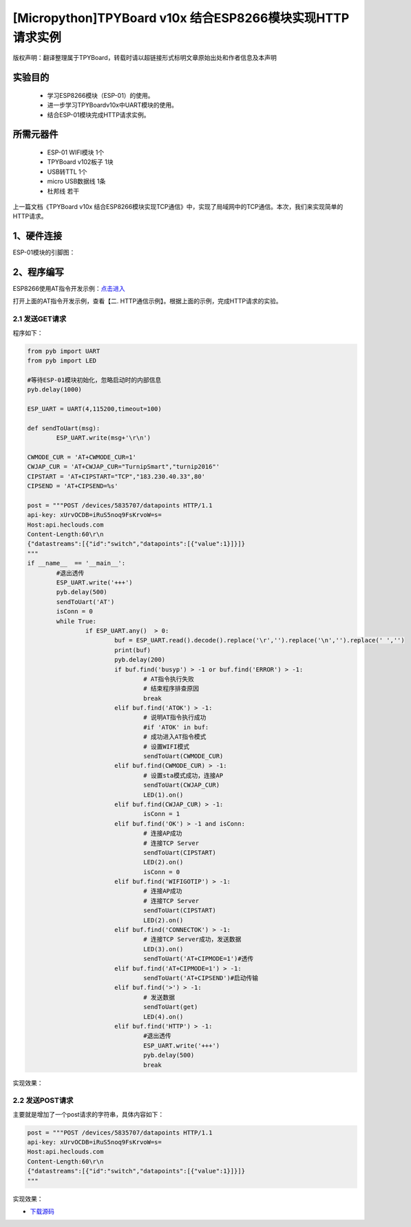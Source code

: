[Micropython]TPYBoard v10x 结合ESP8266模块实现HTTP请求实例
===========================================================

版权声明：翻译整理属于TPYBoard，转载时请以超链接形式标明文章原始出处和作者信息及本声明

实验目的
------------------

	- 学习ESP8266模块（ESP-01）的使用。
	- 进一步学习TPYBoardv10x中UART模块的使用。
	- 结合ESP-01模块完成HTTP请求实例。

所需元器件
-------------------

	- ESP-01 WIFI模块 1个
	- TPYBoard v102板子 1块
	- USB转TTL 1个
	- micro USB数据线 1条
	- 杜邦线 若干

上一篇文档《TPYBoard v10x 结合ESP8266模块实现TCP通信》中，实现了局域网中的TCP通信。本次，我们来实现简单的HTTP请求。

1、硬件连接
-----------------
ESP-01模块的引脚图：

.. image:: img/esp8266/pin.jpg

+--------------+--------------+
|ESP-01模块    | TPYBoard v102|
+=============+===============+
|VCC	      | 3V3          |
+-------------+--------------+
|GND	      | GND          |
+-------------+--------------+
|CH_PD	      | 3V3          |
+-------------+--------------+
|GPIO 0	      | GND          | 
+-------------+--------------+
|GPIO 2       | 悬空         |
+-------------+--------------+
|TXD	      | X2(UART 4 )  |
+-------------+--------------+
|RXD	      | X1(UART 4 )  |
+-------------+--------------+

2、程序编写
---------------

ESP8266使用AT指令开发示例：`点击进入 <http://wiki.ai-thinker.com/esp8266/examples/at_demo>`_

打开上面的AT指令开发示例，查看【二. HTTP通信示例】。根据上面的示例，完成HTTP请求的实验。

2.1 发送GET请求
^^^^^^^^^^^^^^^^

程序如下：

.. code-block:: python

	from pyb import UART
	from pyb import LED

	#等待ESP-01模块初始化，忽略启动时的内部信息
	pyb.delay(1000)

	ESP_UART = UART(4,115200,timeout=100)

	def sendToUart(msg):
		ESP_UART.write(msg+'\r\n')

	CWMODE_CUR = 'AT+CWMODE_CUR=1'
	CWJAP_CUR = 'AT+CWJAP_CUR="TurnipSmart","turnip2016"'
	CIPSTART = 'AT+CIPSTART="TCP","183.230.40.33",80'
	CIPSEND = 'AT+CIPSEND=%s'

	post = """POST /devices/5835707/datapoints HTTP/1.1
	api-key: xUrvOCDB=iRuS5noq9FsKrvoW=s=
	Host:api.heclouds.com
	Content-Length:60\r\n
	{"datastreams":[{"id":"switch","datapoints":[{"value":1}]}]}
	"""
	if __name__  == '__main__':
		#退出透传
		ESP_UART.write('+++')
		pyb.delay(500)
		sendToUart('AT')
		isConn = 0
		while True:
			if ESP_UART.any()  > 0:
				buf = ESP_UART.read().decode().replace('\r','').replace('\n','').replace(' ','')
				print(buf)
				pyb.delay(200)
				if buf.find('busyp') > -1 or buf.find('ERROR') > -1:
					# AT指令执行失败
					# 结束程序排查原因
					break
				elif buf.find('ATOK') > -1:
					# 说明AT指令执行成功
					#if 'ATOK' in buf:
					# 成功进入AT指令模式
					# 设置WIFI模式
					sendToUart(CWMODE_CUR)
				elif buf.find(CWMODE_CUR) > -1:
					# 设置sta模式成功，连接AP
					sendToUart(CWJAP_CUR)
					LED(1).on()
				elif buf.find(CWJAP_CUR) > -1:
					isConn = 1
				elif buf.find('OK') > -1 and isConn:
					# 连接AP成功
					# 连接TCP Server
					sendToUart(CIPSTART)
					LED(2).on()
					isConn = 0
				elif buf.find('WIFIGOTIP') > -1:
					# 连接AP成功
					# 连接TCP Server
					sendToUart(CIPSTART)
					LED(2).on()
				elif buf.find('CONNECTOK') > -1:
					# 连接TCP Server成功，发送数据
					LED(3).on()
					sendToUart('AT+CIPMODE=1')#透传
				elif buf.find('AT+CIPMODE=1') > -1:
					sendToUart('AT+CIPSEND')#启动传输
				elif buf.find('>') > -1:
					# 发送数据
					sendToUart(get)
					LED(4).on()
				elif buf.find('HTTP') > -1:
					#退出透传
					ESP_UART.write('+++')
					pyb.delay(500)
					break


实现效果：

.. image:: img/esp8266/15.png


2.2 发送POST请求
^^^^^^^^^^^^^^^^

主要就是增加了一个post请求的字符串，具体内容如下：

.. code-block:: python

	post = """POST /devices/5835707/datapoints HTTP/1.1
	api-key: xUrvOCDB=iRuS5noq9FsKrvoW=s=
	Host:api.heclouds.com
	Content-Length:60\r\n
	{"datastreams":[{"id":"switch","datapoints":[{"value":1}]}]}
	"""

实现效果：

.. image:: img/esp8266/15.png

- `下载源码 <https://github.com/TPYBoard/TPYBoard-v102>`_
